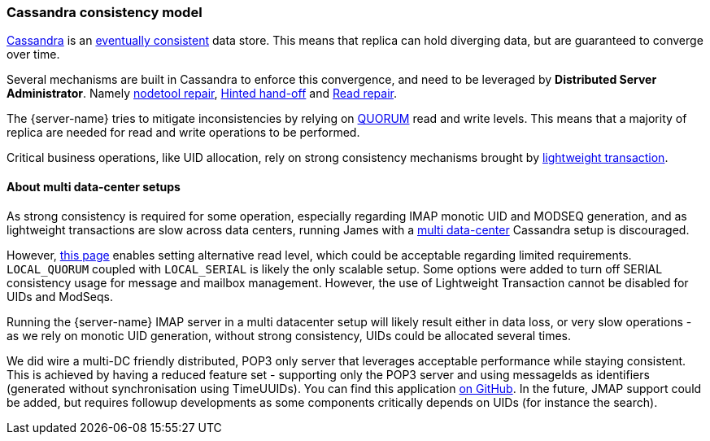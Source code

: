 === Cassandra consistency model

link:https://cassandra.apache.org/[Cassandra] is an
link:https://en.wikipedia.org/wiki/Eventual_consistency[eventually consistent] data store.
This means that replica can hold diverging data, but are guaranteed to converge over time.

Several mechanisms are built in Cassandra to enforce this convergence, and need to be
leveraged by *Distributed Server Administrator*. Namely
link:https://docs.datastax.com/en/dse/5.1/dse-admin/datastax_enterprise/tools/nodetool/toolsRepair.html[nodetool repair],
link:https://cassandra.apache.org/doc/latest/operating/hints.html[Hinted hand-off] and
link:https://cassandra.apache.org/doc/latest/operating/read_repair.html[Read repair].

The {server-name} tries to mitigate inconsistencies by relying on
link:https://docs.datastax.com/en/archived/cassandra/3.0/cassandra/dml/dmlConfigConsistency.html[QUORUM] read and write levels.
This means that a majority of replica are needed for read and write operations to be performed.

Critical business operations, like UID allocation, rely on strong consistency mechanisms brought by
link:https://www.datastax.com/blog/2013/07/lightweight-transactions-cassandra-20[lightweight transaction].

==== About multi data-center setups

As strong consistency is required for some operation, especially regarding IMAP monotic UID and MODSEQ generation,
and as lightweight transactions are slow across data centers, running James with a
link:https://docs.datastax.com/en/ddac/doc/datastax_enterprise/production/DDACmultiDCperWorkloadType.html[multi data-center]
Cassandra setup is discouraged.

However, xref:{xref-base}/configure/cassandra.adoc[this page] enables setting alternative read level,
which could be acceptable regarding limited requirements. `LOCAL_QUORUM` coupled with `LOCAL_SERIAL`
is likely the only scalable setup. Some options were added to turn off SERIAL consistency usage for message
and mailbox management. However, the use of Lightweight Transaction cannot be disabled for UIDs and ModSeqs.

Running the {server-name} IMAP server in a multi datacenter setup will likely result either in data loss,
or very slow operations - as we rely on monotic UID generation, without strong consistency, UIDs could be allocated
several times.

We did wire a multi-DC friendly distributed, POP3 only server that leverages acceptable performance while staying
consistent. This is achieved by having a reduced feature set - supporting only the POP3 server and using messageIds as
identifiers (generated without synchronisation using TimeUUIDs). You can find this application
link:https://github.com/apache/james-project/tree/master/server/apps/distributed-pop3-app[on GitHub]. In the future,
JMAP support could be added, but requires followup developments as some components critically depends on UIDs
(for instance the search).
